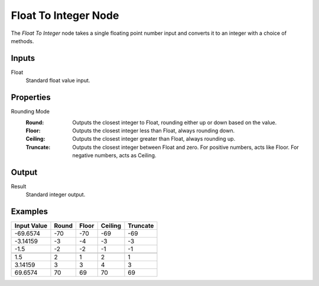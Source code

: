 .. index:: Geometry Nodes; Float To Integer
.. _bpy.types.GeometryNodeFloatToInt:

*********************
Float To Integer Node
*********************

.. figure:: /images/modeling_geometry-nodes_utilities_float-to-int_node.png
   :align: right
   :alt: Float To Integer Node.

The *Float To Integer* node takes a single floating point number input and converts it to
an integer with a choice of methods.


Inputs
======

Float
   Standard float value input.


Properties
==========

Rounding Mode
   :Round: Outputs the closest integer to Float, rounding either up or down based on the value.
   :Floor: Outputs the closest integer less than Float, always rounding down.
   :Ceiling: Outputs the closest integer greater than Float, always rounding up.
   :Truncate: Outputs the closest integer between Float and zero. For positive numbers, acts like Floor.
              For negative numbers, acts as Ceiling.


Output
======

Result
   Standard integer output.


Examples
========

+--------------+---------+---------+-----------+------------+
| Input Value  |  Round  |  Floor  |  Ceiling  |  Truncate  |
+==============+=========+=========+===========+============+
|  -69.6574    |   -70   |   -70   |    -69    |    -69     |
+--------------+---------+---------+-----------+------------+
|   -3.14159   |   -3    |   -4    |    -3     |    -3      |
+--------------+---------+---------+-----------+------------+
|   -1.5       |   -2    |   -2    |    -1     |    -1      |
+--------------+---------+---------+-----------+------------+
+--------------+---------+---------+-----------+------------+
|    1.5       |    2    |    1    |     2     |     1      |
+--------------+---------+---------+-----------+------------+
|    3.14159   |    3    |    3    |     4     |     3      |
+--------------+---------+---------+-----------+------------+
|   69.6574    |    70   |    69   |     70    |     69     |
+--------------+---------+---------+-----------+------------+
